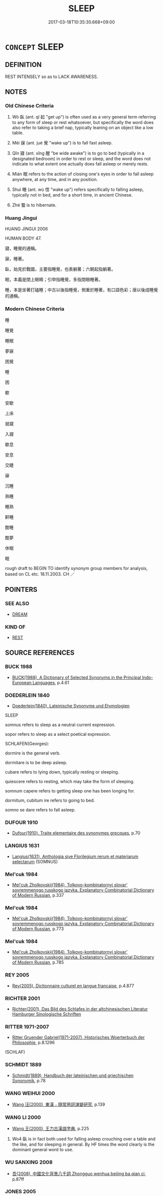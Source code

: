 # -*- mode: mandoku-tls-view -*-
#+TITLE: SLEEP
#+DATE: 2017-03-18T10:35:30.668+09:00        
#+STARTUP: content
* =CONCEPT= SLEEP
:PROPERTIES:
:CUSTOM_ID: uuid-a9fd2251-e044-4c8f-85c5-23950bfa7741
:SYNONYM+:  BE ASLEEP
:SYNONYM+:  DOZE
:SYNONYM+:  TAKE A SIESTA
:SYNONYM+:  TAKE A NAP
:SYNONYM+:  CATNAP
:SYNONYM+:  SLEEP LIKE A LOG
:SYNONYM+:  INFORMAL SNOOZE
:SYNONYM+:  CATCH/SNATCH FORTY WINKS
:SYNONYM+:  GET SOME SHUT-EYE
:SYNONYM+:  PUT ONE'S HEAD DOWN
:SYNONYM+:  CATCH SOME ZS
:TR_ZH: 睡覺
:TR_OCH: 臥
:END:
** DEFINITION

REST INTENSELY so as to LACK AWARENESS.

** NOTES

*** Old Chinese Criteria
1. Wò 臥 (ant. qǐ 起 "get up") is often used as a very general term referring to any form of sleep or rest whatsoever, but specifically the word does also refer to taking a brief nap, typically leaning on an object like a low table.

2. Mèi 寐 (ant. jué 覺 "wake up") is to fall fast asleep.

3. Qǐn 寢 (ant. xǐng 醒 "be wide awake") is to go to bed (typically in a designated bedroom) in order to rest or sleep, and the word does not indicate to what extent one actually does fall asleep or merely rests.

4. Mián 眠 refers to the action of closing one's eyes in order to fall asleep anywhere, at any time, and in any position.

5. Shuì 睡 (ant. wù 悟 "wake up") refers specifically to falling asleep, typically not in bed, and for a short time, in ancient Chinese.

6. Zhé 蟄 is to hibernate.

*** Huang Jingui
HUANG JINGUI 2006

HUMAN BODY 47.

寢，睡覺的通稱。

寐，睡著。

臥，始見於戰國，主要指睡覺，也表躺著；六朝起指躺著。

眠，本義是閉上眼睛；引申指睡覺，多指閉眼睡著。

睡，本是坐著打磕睡；中古以後指睡覺，側重於睡著，有口語色彩；唐以後成睡覺的通稱。

*** Modern Chinese Criteria
睡

睡覺

睡眠

夢寐

困覺

睡

困

歇

安歇

上床

就寢

入寢

歇息

安息

交睫

寐

沉睡

熟睡

睡熟

鼾睡

酣睡

酣夢

休眠

眠

rough draft to BEGIN TO identify synonym group members for analysis, based on CL etc. 18.11.2003. CH ／

** POINTERS
*** SEE ALSO
 - [[tls:concept:DREAM][DREAM]]

*** KIND OF
 - [[tls:concept:REST][REST]]

** SOURCE REFERENCES
*** BUCK 1988
 - [[cite:BUCK-1988][BUCK(1988), A Dictionary of Selected Synonyms in the Principal Indo-European Languages]], p.4.61

*** DOEDERLEIN 1840
 - [[cite:DOEDERLEIN-1840][Doederlein(1840), Lateinische Synonyme und Etymologien]]

SLEEP

somnus refers to sleep as a neutral current expression.

sopor refers to sleep as a select poetical expression.



SCHLAFEN(Georges):

dormire is the general verb.

dormitare is to be deep asleep.

cubare refers to lying down, typically resting or sleeping.

quiescere refers to resting, which may take the form of sleeping.

somnum capere refers to getting sleep one has been longing for.



dormitum, cubitum ire refers to going to bed.

somno se dare refers to fall asleep.

*** DUFOUR 1910
 - [[cite:DUFOUR-1910][Dufour(1910), Traite elementaire des synonymes grecques]], p.70

*** LANGIUS 1631
 - [[cite:LANGIUS-1631][Langius(1631), Anthologia sive Florilegium rerum et materiarum selectarum]] (SOMNUS)
*** Mel'cuk 1984
 - [[cite:MEL'CUK-1984][Mel'cuk Zholkovskij(1984), Tolkovo-kombinatornyj slovar' sovremmenogo russkogo jazyka. Explanatory Combinatorial Dictionary of Modern Russian]], p.337

*** Mel'cuk 1984
 - [[cite:MEL'CUK-1984][Mel'cuk Zholkovskij(1984), Tolkovo-kombinatornyj slovar' sovremmenogo russkogo jazyka. Explanatory Combinatorial Dictionary of Modern Russian]], p.773

*** Mel'cuk 1984
 - [[cite:MEL'CUK-1984][Mel'cuk Zholkovskij(1984), Tolkovo-kombinatornyj slovar' sovremmenogo russkogo jazyka. Explanatory Combinatorial Dictionary of Modern Russian]], p.785

*** REY 2005
 - [[cite:REY-2005][Rey(2005), Dictionnaire culturel en langue francaise]], p.4.877

*** RICHTER 2001
 - [[cite:RICHTER-2001][Richter(2001), Das Bild des Schlafes in der altchinesischen Literatur Hamburger Sinologische Schriften]]
*** RITTER 1971-2007
 - [[cite:RITTER-1971-2007][Ritter Gruender Gabriel(1971-2007), Historisches Woerterbuch der Philosophie]], p.8.1296
 (SCHLAF)
*** SCHMIDT 1889
 - [[cite:SCHMIDT-1889][Schmidt(1889), Handbuch der lateinischen und griechischen Synonymik]], p.78

*** WANG WEIHUI 2000
 - [[cite:WANG-WEIHUI-2000][Wang 汪(2000), 東漢﹣隨常用詞演變研究]], p.139

*** WANG LI 2000
 - [[cite:WANG-LI-2000][Wang 王(2000), 王力古漢語字典]], p.225


1. Wo4 臥 is in fact both used for falling asleep crouching over a table and the like, and for sleeping in general.  By HF times the word clearly is the dominant general word to use.

*** WU SANXING 2008
 - [[cite:WU-SANXING-2008][ 吾(2008), 中國文化背景八千詞 Zhongguo wenhua beijing ba qian ci]], p.87ff

*** JONES 2005
 - [[cite:JONES-2005][(2005), Encyclopedia of Religion]]
*** HONG CHENGYU 2009
 - [[cite:HONG-CHENGYU-2009][Hong 洪(2009), 古漢語常用詞同義詞詞典]], p.324

*** ROBERTS 1998
 - [[cite:ROBERTS-1998][Roberts(1998), Encyclopedia of Comparative Iconography]], p.843

** WORDS
   :PROPERTIES:
   :VISIBILITY: children
   :END:
*** 眠 mián (OC:miin MC:men ) / 瞑 mián (OC:meen MC:men ) /
:PROPERTIES:
:CUSTOM_ID: uuid-afb1dc6f-4cad-480a-8549-1b0c3332832f
:Char+: 眠(109,5/10) 
:Char+: 瞑(109,10/15) 
:Char+: 冥(14,8/10) 
:GY_IDS+: uuid-c393a55b-c22b-49b3-bba5-ce1640594c0a
:PY+: mián     
:OC+: miin     
:MC+: men     
:GY_IDS+: uuid-396f8426-c36b-4c8f-91c9-3f16f6fa8086
:PY+: mián     
:OC+: meen     
:MC+: men     
:END: 
**** V [[tls:syn-func::#uuid-c20780b3-41f9-491b-bb61-a269c1c4b48f][vi]] {[[tls:sem-feat::#uuid-f55cff2f-f0e3-4f08-a89c-5d08fcf3fe89][act]]} / shut one's eyes (and sleep); close one's eyes so as to fall asleep
:PROPERTIES:
:CUSTOM_ID: uuid-d1b2bd03-3d49-466e-a95e-f5e8c78783a6
:END:
****** DEFINITION

shut one's eyes (and sleep); close one's eyes so as to fall asleep

****** NOTES

**** N [[tls:syn-func::#uuid-76be1df4-3d73-4e5f-bbc2-729542645bc8][nab]] {[[tls:sem-feat::#uuid-da12432d-7ed6-4864-b7e5-4bb8eafe44b4][process]]} / sleep
:PROPERTIES:
:CUSTOM_ID: uuid-ce41f5ef-09eb-464c-8fbd-b3185856826b
:END:
****** DEFINITION

sleep

****** NOTES

**** V [[tls:syn-func::#uuid-fed035db-e7bd-4d23-bd05-9698b26e38f9][vadN]] / sleeping (ghost etc)
:PROPERTIES:
:CUSTOM_ID: uuid-73b876f7-e291-4c74-8c47-06934f8d6d41
:END:
****** DEFINITION

sleeping (ghost etc)

****** NOTES

*** 臥 wò (OC:ŋʷaals MC:ŋʷɑ ) /  
:PROPERTIES:
:CUSTOM_ID: uuid-b8a9acb3-8d2b-4dd2-b6dd-fa6ce4c77273
:Char+: 臥(131,2/8) 
:Char+: 卧(25,6/8) 
:GY_IDS+: uuid-1c64cd5e-147c-450c-92e1-ea5ac880ca6a
:PY+: wò     
:OC+: ŋʷaals     
:MC+: ŋʷɑ     
:END: 
**** V [[tls:syn-func::#uuid-c20780b3-41f9-491b-bb61-a269c1c4b48f][vi]] {[[tls:sem-feat::#uuid-229b7720-3cfd-45ff-9b2b-df9c733e6332][inchoative]]} / nodd off; rest (as on a table before one), take a nap; doze off 醉而臥; often: take a nap during the d...
:PROPERTIES:
:CUSTOM_ID: uuid-d412fae3-0311-4a7a-8472-5aaaeb461dcb
:WARRING-STATES-CURRENCY: 4
:END:
****** DEFINITION

nodd off; rest (as on a table before one), take a nap; doze off 醉而臥; often: take a nap during the day

****** NOTES

******* Nuance
This does not necessarily involve more than intense resting without sleep, but does standardly refer to spending the night.

******* Examples
HF 19.2.19 醉而臥 he got drunk and dozed off; HF 34.21.50: spend the night (alone, fearful that he would talk in his sleep and divulge secrets)

**** V [[tls:syn-func::#uuid-fbfb2371-2537-4a99-a876-41b15ec2463c][vtoN]] {[[tls:sem-feat::#uuid-fac754df-5669-4052-9dda-6244f229371f][causative]]} / occasionally vt: put to sleep
:PROPERTIES:
:CUSTOM_ID: uuid-d8b93ecf-958f-470f-acc7-b6bf5c174a65
:WARRING-STATES-CURRENCY: 3
:END:
****** DEFINITION

occasionally vt: put to sleep

****** NOTES

******* Nuance
This does not necessarily involve more than intense resting without sleep, but does standardly refer to spending the night.

******* Examples
Ban Zhao, NJ 1 臥之床下 put the baby asleep under the bed

**** V [[tls:syn-func::#uuid-c20780b3-41f9-491b-bb61-a269c1c4b48f][vi]] {[[tls:sem-feat::#uuid-516a7b20-3abd-49d2-a05c-65dace0c5337][continuative]]} / sleep; find rest; be in bed; also of dogs: lie down to sleep
:PROPERTIES:
:CUSTOM_ID: uuid-6b0753ce-a5ec-4e51-93ef-9503e30367c1
:WARRING-STATES-CURRENCY: 3
:END:
****** DEFINITION

sleep; find rest; be in bed; also of dogs: lie down to sleep

****** NOTES

**** V [[tls:syn-func::#uuid-c20780b3-41f9-491b-bb61-a269c1c4b48f][vi]] {[[tls:sem-feat::#uuid-8d54dfeb-39ee-47af-8d97-b550d78af7e3][short]]} / sleep briefly; take a nap
:PROPERTIES:
:CUSTOM_ID: uuid-9a82efe5-d873-43d1-9b40-c4d6a4c7849b
:WARRING-STATES-CURRENCY: 3
:END:
****** DEFINITION

sleep briefly; take a nap

****** NOTES

**** V [[tls:syn-func::#uuid-fbfb2371-2537-4a99-a876-41b15ec2463c][vtoN]] / sleep in (a place)
:PROPERTIES:
:CUSTOM_ID: uuid-377a1330-9c9e-47fd-ba82-db3b810225d9
:WARRING-STATES-CURRENCY: 3
:END:
****** DEFINITION

sleep in (a place)

****** NOTES

**** V [[tls:syn-func::#uuid-2a0ded86-3b04-4488-bb7a-3efccfa35844][vadV]] / in one's sleep
:PROPERTIES:
:CUSTOM_ID: uuid-d02b9b11-6e33-4121-93c1-6eb91805f8d4
:WARRING-STATES-CURRENCY: 3
:END:
****** DEFINITION

in one's sleep

****** NOTES

**** V [[tls:syn-func::#uuid-fed035db-e7bd-4d23-bd05-9698b26e38f9][vadN]] / for sleeping
:PROPERTIES:
:CUSTOM_ID: uuid-b5bdd4e9-e744-4c8e-acf3-23b2b407c6f2
:END:
****** DEFINITION

for sleeping

****** NOTES

**** V [[tls:syn-func::#uuid-fbfb2371-2537-4a99-a876-41b15ec2463c][vtoN]] {[[tls:sem-feat::#uuid-83f3fdd7-af64-4c8f-b156-bb6a0e761030][N=place]]} / bow down to rest on (note incidentally the difference to "息" which does not become transitive even ...
:PROPERTIES:
:CUSTOM_ID: uuid-22242f5c-9d72-48cb-96b7-0498a207cf33
:END:
****** DEFINITION

bow down to rest on (note incidentally the difference to "息" which does not become transitive even if a place is indicated after the word. The criteria for this distinction remain uncomfortably implicit and subjective.)

****** NOTES

*** 宿 sù (OC:suɡ MC:suk )
:PROPERTIES:
:CUSTOM_ID: uuid-f72e8c09-4508-4ae2-a4a4-d07c7c010d13
:Char+: 宿(40,8/11) 
:GY_IDS+: uuid-33ab6c76-5aae-4fd1-9ef4-a297b3db7608
:PY+: sù     
:OC+: suɡ     
:MC+: suk     
:END: 
**** V [[tls:syn-func::#uuid-fbfb2371-2537-4a99-a876-41b15ec2463c][vtoN]] / sleep over (a promise etc.)
:PROPERTIES:
:CUSTOM_ID: uuid-f04e4111-2fb8-431e-af60-b640540e7898
:WARRING-STATES-CURRENCY: 3
:END:
****** DEFINITION

sleep over (a promise etc.)

****** NOTES

*** 寐 mèi (OC:mids MC:mi )
:PROPERTIES:
:CUSTOM_ID: uuid-65cfe826-0466-4f7e-b649-edb2199e4191
:Char+: 寐(40,9/12) 
:GY_IDS+: uuid-9344d773-58b0-49dd-85de-8a8cb3533d7b
:PY+: mèi     
:OC+: mids     
:MC+: mi     
:END: 
**** V [[tls:syn-func::#uuid-2a0ded86-3b04-4488-bb7a-3efccfa35844][vadV]] / asleep
:PROPERTIES:
:CUSTOM_ID: uuid-b1fca30f-a74d-44d4-8ecd-314449923983
:END:
****** DEFINITION

asleep

****** NOTES

**** V [[tls:syn-func::#uuid-c20780b3-41f9-491b-bb61-a269c1c4b48f][vi]] / be deep asleep
:PROPERTIES:
:CUSTOM_ID: uuid-d734d0ff-b24f-4d82-be2d-7e911bdb6d27
:WARRING-STATES-CURRENCY: 3
:END:
****** DEFINITION

be deep asleep

****** NOTES

******* Examples
HF 46.6.1: 人皆寐 if men are all deep asleep

CC AISHIMING 01:09; SBBY 448; Huang 233; Fu 210; tr. Hawkes 265;

 幽獨轉而不寐兮， Alone I toss in the darkness and cannot get to sleep;[CA]

**** V [[tls:syn-func::#uuid-c20780b3-41f9-491b-bb61-a269c1c4b48f][vi]] {[[tls:sem-feat::#uuid-f55cff2f-f0e3-4f08-a89c-5d08fcf3fe89][act]]} / go to bed for the night; go to bed to fall asleep
:PROPERTIES:
:CUSTOM_ID: uuid-12b6911c-2e63-41ce-8001-822eeab2017a
:END:
****** DEFINITION

go to bed for the night; go to bed to fall asleep

****** NOTES

**** V [[tls:syn-func::#uuid-c20780b3-41f9-491b-bb61-a269c1c4b48f][vi]] {[[tls:sem-feat::#uuid-9b914785-f29d-41c6-855f-d555f67a67be][event]]} / fall asleep; get to sleep
:PROPERTIES:
:CUSTOM_ID: uuid-5b64c866-8dbf-4a67-943d-2a4e0e1c55ce
:END:
****** DEFINITION

fall asleep; get to sleep

****** NOTES

*** 寢 qǐn (OC:skhimʔ MC:tshim )
:PROPERTIES:
:CUSTOM_ID: uuid-858dd415-bcea-4895-bd7b-41accf1c4d4f
:Char+: 寢(40,11/14) 
:GY_IDS+: uuid-5fdd6cb6-75b1-4d5a-ae45-9705ff16a724
:PY+: qǐn     
:OC+: skhimʔ     
:MC+: tshim     
:END: 
**** N [[tls:syn-func::#uuid-76be1df4-3d73-4e5f-bbc2-729542645bc8][nab]] {[[tls:sem-feat::#uuid-f7794b9d-8d4a-473e-aef2-afc8aba2e97d][state]]} / state of being asleep
:PROPERTIES:
:CUSTOM_ID: uuid-adf2ec8b-71ea-48c3-a16f-e1158c3b71c7
:END:
****** DEFINITION

state of being asleep

****** NOTES

**** V [[tls:syn-func::#uuid-fed035db-e7bd-4d23-bd05-9698b26e38f9][vadN]] / for sleeping in/under (寢衣 "nightgown")
:PROPERTIES:
:CUSTOM_ID: uuid-f4bb32d1-c53f-46cc-9898-1a7007663441
:WARRING-STATES-CURRENCY: 3
:END:
****** DEFINITION

for sleeping in/under (寢衣 "nightgown")

****** NOTES

**** V [[tls:syn-func::#uuid-2a0ded86-3b04-4488-bb7a-3efccfa35844][vadV]] / in his sleep
:PROPERTIES:
:CUSTOM_ID: uuid-cbf359bf-4b6a-4ba4-9078-93c267c23a14
:END:
****** DEFINITION

in his sleep

****** NOTES

**** V [[tls:syn-func::#uuid-c20780b3-41f9-491b-bb61-a269c1c4b48f][vi]] {[[tls:sem-feat::#uuid-f55cff2f-f0e3-4f08-a89c-5d08fcf3fe89][act]]} / go to bed; go to bedroom for rest or sleep in a horizontal position; go to bed; spend the night; be...
:PROPERTIES:
:CUSTOM_ID: uuid-a588e4a3-49d8-48cd-abf1-0fc51964a961
:WARRING-STATES-CURRENCY: 4
:END:
****** DEFINITION

go to bed; go to bedroom for rest or sleep in a horizontal position; go to bed; spend the night; be asleep

****** NOTES

******* Examples
LY (not talk) in one's sleep; HF 7.2.23 醉寢... 覺寢 he fell deep asleep... when he woke up from deep sleep)]; Cf. qi3n e2r bu4 me4i 寢而不寐 be unable to fall asleep �

**** V [[tls:syn-func::#uuid-c20780b3-41f9-491b-bb61-a269c1c4b48f][vi]] {[[tls:sem-feat::#uuid-da12432d-7ed6-4864-b7e5-4bb8eafe44b4][process]]} / fall asleep
:PROPERTIES:
:CUSTOM_ID: uuid-f27f4141-cb21-4a0b-829a-8d25608293c0
:END:
****** DEFINITION

fall asleep

****** NOTES

**** V [[tls:syn-func::#uuid-fbfb2371-2537-4a99-a876-41b15ec2463c][vtoN]] / rest and sleep on
:PROPERTIES:
:CUSTOM_ID: uuid-a997157d-886f-4670-8201-6c8b124a23ab
:END:
****** DEFINITION

rest and sleep on

****** NOTES

*** 盹 dǔn (OC:tjuns MC:tɕʷin )
:PROPERTIES:
:CUSTOM_ID: uuid-fd3c23a3-593f-4106-8253-b93588926544
:Char+: 盹(109,4/9) 
:GY_IDS+: uuid-bc0eba51-0b7d-41fd-8533-b0d2f8f4046d
:PY+: dǔn     
:OC+: tjuns     
:MC+: tɕʷin     
:END: 
**** V [[tls:syn-func::#uuid-c20780b3-41f9-491b-bb61-a269c1c4b48f][vi]] {[[tls:sem-feat::#uuid-3d95d354-0c16-419f-9baf-f1f6cb6fbd07][change]]} / nod off for a short time is a late colloquialism that is not current in pre-Buddhist classical Chin...
:PROPERTIES:
:CUSTOM_ID: uuid-0af4cfd6-6da7-494a-a68c-f5be9197f7c2
:WARRING-STATES-CURRENCY: 0
:END:
****** DEFINITION

nod off for a short time is a late colloquialism that is not current in pre-Buddhist classical Chinese

****** NOTES

*** 睡 shuì (OC:djols MC:dʑiɛ )
:PROPERTIES:
:CUSTOM_ID: uuid-bee3320f-2829-4db1-befd-bb4d4a72554d
:Char+: 睡(109,9/13) 
:GY_IDS+: uuid-23b6113a-ef81-4887-b066-66163e59d45d
:PY+: shuì     
:OC+: djols     
:MC+: dʑiɛ     
:END: 
**** N [[tls:syn-func::#uuid-76be1df4-3d73-4e5f-bbc2-729542645bc8][nab]] {[[tls:sem-feat::#uuid-9b914785-f29d-41c6-855f-d555f67a67be][event]]} / the fact of someone falling asleep
:PROPERTIES:
:CUSTOM_ID: uuid-c23e1719-46e6-48e5-b277-9096adbceb4d
:WARRING-STATES-CURRENCY: 3
:END:
****** DEFINITION

the fact of someone falling asleep

****** NOTES

**** V [[tls:syn-func::#uuid-fed035db-e7bd-4d23-bd05-9698b26e38f9][vadN]] / in sleep, while asleep; of sleeping
:PROPERTIES:
:CUSTOM_ID: uuid-514f5d48-dd2b-465e-ac81-8c3c3fa8db72
:END:
****** DEFINITION

in sleep, while asleep; of sleeping

****** NOTES

**** V [[tls:syn-func::#uuid-2a0ded86-3b04-4488-bb7a-3efccfa35844][vadV]] / while asleep; from sleep; from sleeping, from the sleep [CA] 睡悟
:PROPERTIES:
:CUSTOM_ID: uuid-a17eef4f-abb1-496e-b628-4c3ed367bcfa
:END:
****** DEFINITION

while asleep; from sleep; from sleeping, from the sleep [CA] 睡悟

****** NOTES

**** V [[tls:syn-func::#uuid-c20780b3-41f9-491b-bb61-a269c1c4b48f][vi]] {[[tls:sem-feat::#uuid-1e331347-13e3-42a1-a1a8-8e4404f03509][continuous]]} / be having a nap
:PROPERTIES:
:CUSTOM_ID: uuid-5103710e-b262-4178-b260-bf9b9f975141
:WARRING-STATES-CURRENCY: 3
:END:
****** DEFINITION

be having a nap

****** NOTES

**** V [[tls:syn-func::#uuid-c20780b3-41f9-491b-bb61-a269c1c4b48f][vi]] {[[tls:sem-feat::#uuid-229b7720-3cfd-45ff-9b2b-df9c733e6332][inchoative]]} / doze off for a short while, fall asleep with one's clothes on
:PROPERTIES:
:CUSTOM_ID: uuid-60bf79ca-9027-4a50-bee6-61d338463923
:WARRING-STATES-CURRENCY: 3
:END:
****** DEFINITION

doze off for a short while, fall asleep with one's clothes on

****** NOTES

******* Nuance
This contrasts clearly with modern usage.

******* Examples
HF 35.22.24: 俄而王已睡矣 after a short while the King had already dozed off

*** 蟄 zhé (OC:dib MC:ɖip )
:PROPERTIES:
:CUSTOM_ID: uuid-4de8829c-f0c3-4c2a-84ac-1761f84eca13
:Char+: 蟄(142,11/17) 
:GY_IDS+: uuid-8078f8ed-9796-4a91-a253-4065e50eecfa
:PY+: zhé     
:OC+: dib     
:MC+: ɖip     
:END: 
**** V [[tls:syn-func::#uuid-fed035db-e7bd-4d23-bd05-9698b26e38f9][vadN]] / hibernating
:PROPERTIES:
:CUSTOM_ID: uuid-cf0feb97-d2da-4baa-895e-68a1d7af03b3
:WARRING-STATES-CURRENCY: 3
:END:
****** DEFINITION

hibernating

****** NOTES

******* Examples
LIJI 19.03.04; Couvreur 2.83f; Su1n Xi1da4n 10.49f; Jia1ng Yi4hua2 535; Yishu 32:52.5b; tr. Legge 2.115;red. CA

 蟄蟲昭蘇， hibernating insects will come to the light and revive; [CA]

**** V [[tls:syn-func::#uuid-c20780b3-41f9-491b-bb61-a269c1c4b48f][vi]] {[[tls:sem-feat::#uuid-f55cff2f-f0e3-4f08-a89c-5d08fcf3fe89][act]]} / hibernate
:PROPERTIES:
:CUSTOM_ID: uuid-ed69fdcb-07cc-4083-9242-2fa4e2814043
:WARRING-STATES-CURRENCY: 3
:END:
****** DEFINITION

hibernate

****** NOTES

*** 衽 rèn (OC:njɯms MC:ȵim )
:PROPERTIES:
:CUSTOM_ID: uuid-b8e93c79-0542-42d1-9928-57a719403623
:Char+: 衽(145,4/10) 
:GY_IDS+: uuid-a7768611-43cc-4e2f-a5a8-61156ed4a173
:PY+: rèn     
:OC+: njɯms     
:MC+: ȵim     
:END: 
**** V [[tls:syn-func::#uuid-c20780b3-41f9-491b-bb61-a269c1c4b48f][vi]] / lie down and sleep; spend the night
:PROPERTIES:
:CUSTOM_ID: uuid-6346edee-0851-497d-bb18-2959cdc0f11c
:END:
****** DEFINITION

lie down and sleep; spend the night

****** NOTES

**** V [[tls:syn-func::#uuid-fbfb2371-2537-4a99-a876-41b15ec2463c][vtoN]] / sleep on See DC 衽金革      《禮記‧中庸》："衽金革，死而不厭，北方之強也。" 孔穎達 疏："衽，臥席也；金革，謂軍戎器械也……以甲鎧為席，寢宿於中。" 明  陸采 《懷香記‧...
:PROPERTIES:
:CUSTOM_ID: uuid-dfb2dd8b-3f58-48c4-8f41-3c09e9831dc0
:END:
****** DEFINITION

sleep on See DC 衽金革      《禮記‧中庸》："衽金革，死而不厭，北方之強也。" 孔穎達 疏："衽，臥席也；金革，謂軍戎器械也……以甲鎧為席，寢宿於中。" 明  陸采 《懷香記‧受詔安邊》："念衰齡出鎮西陲，衽金革身罹驚恐。"一說，猶言披堅執銳。 清  王夫之 《四書稗疏‧中庸‧衽金革》："衽金革，言以金革為襟。蓋謂甲爾，披堅則執銳，執銳則致死，戰士之服也。"

****** NOTES

*** 假寐 jiǎmèi (OC:kraaʔ mids MC:kɣɛ mi )
:PROPERTIES:
:CUSTOM_ID: uuid-57deadf0-8f24-444c-a199-04795b9412de
:Char+: 假(9,9/11) 寐(40,9/12) 
:GY_IDS+: uuid-3c8386f6-1f0d-43a6-9209-ec8d132c60ce uuid-9344d773-58b0-49dd-85de-8a8cb3533d7b
:PY+: jiǎ mèi    
:OC+: kraaʔ mids    
:MC+: kɣɛ mi    
:END: 
**** V [[tls:syn-func::#uuid-091af450-64e0-4b82-98a2-84d0444b6d19][VPi]] / fall asleep unceremoniously with one's clothes on
:PROPERTIES:
:CUSTOM_ID: uuid-262bdd12-442f-46bf-933b-bc2e16a42a30
:END:
****** DEFINITION

fall asleep unceremoniously with one's clothes on

****** NOTES

*** 坐臥 zuòwò (OC:sɡoolʔ ŋʷaals MC:dzʷɑ ŋʷɑ )
:PROPERTIES:
:CUSTOM_ID: uuid-29fa9272-7019-49bb-87d8-6242a12eaadf
:Char+: 坐(32,4/7) 臥(131,2/8) 
:GY_IDS+: uuid-f88c4755-7f5b-4f25-8190-8d5a961a2884 uuid-1c64cd5e-147c-450c-92e1-ea5ac880ca6a
:PY+: zuò wò    
:OC+: sɡoolʔ ŋʷaals    
:MC+: dzʷɑ ŋʷɑ    
:END: 
**** V [[tls:syn-func::#uuid-091af450-64e0-4b82-98a2-84d0444b6d19][VPi]] {[[tls:sem-feat::#uuid-f55cff2f-f0e3-4f08-a89c-5d08fcf3fe89][act]]} / sleep in lotus-position
:PROPERTIES:
:CUSTOM_ID: uuid-59af2fdc-66a3-470e-8150-bd0e0f9b72d3
:END:
****** DEFINITION

sleep in lotus-position

****** NOTES

*** 安寢 ānqǐn (OC:qaan skhimʔ MC:ʔɑn tshim )
:PROPERTIES:
:CUSTOM_ID: uuid-4528a44a-9cc0-4d85-8062-77780463bda9
:Char+: 安(40,3/6) 寢(40,11/14) 
:GY_IDS+: uuid-f8753075-adb6-43d4-bf48-caa024c8d9c4 uuid-5fdd6cb6-75b1-4d5a-ae45-9705ff16a724
:PY+: ān qǐn    
:OC+: qaan skhimʔ    
:MC+: ʔɑn tshim    
:END: 
**** V [[tls:syn-func::#uuid-091af450-64e0-4b82-98a2-84d0444b6d19][VPi]] {[[tls:sem-feat::#uuid-da12432d-7ed6-4864-b7e5-4bb8eafe44b4][process]]} / sleep well
:PROPERTIES:
:CUSTOM_ID: uuid-c1b2cd35-7c9c-4f0c-9de8-43bae7f8f9f5
:END:
****** DEFINITION

sleep well

****** NOTES

*** 寄臥 jìwò (OC:krals ŋʷaals MC:kiɛ ŋʷɑ )
:PROPERTIES:
:CUSTOM_ID: uuid-97dee8ab-adc4-4719-acf4-f9a55f9399d4
:Char+: 寄(40,8/11) 臥(131,2/8) 
:GY_IDS+: uuid-0af8846a-672d-41f9-ab49-4adaca3ad6a9 uuid-1c64cd5e-147c-450c-92e1-ea5ac880ca6a
:PY+: jì wò    
:OC+: krals ŋʷaals    
:MC+: kiɛ ŋʷɑ    
:END: 
**** V [[tls:syn-func::#uuid-091af450-64e0-4b82-98a2-84d0444b6d19][VPi]] {[[tls:sem-feat::#uuid-f55cff2f-f0e3-4f08-a89c-5d08fcf3fe89][act]]} / sleep for a few days only
:PROPERTIES:
:CUSTOM_ID: uuid-3c440e32-213b-4051-aef4-9b8ef1b432af
:END:
****** DEFINITION

sleep for a few days only

****** NOTES

*** 寢息 qǐnxī (OC:skhimʔ sqlɯɡ MC:tshim sɨk )
:PROPERTIES:
:CUSTOM_ID: uuid-0259cc00-39de-4bc6-a5ab-a7b7e0fa0d7e
:Char+: 寢(40,11/14) 息(61,6/10) 
:GY_IDS+: uuid-5fdd6cb6-75b1-4d5a-ae45-9705ff16a724 uuid-1449f71e-9ea1-432c-abb1-f546d4c0b531
:PY+: qǐn xī    
:OC+: skhimʔ sqlɯɡ    
:MC+: tshim sɨk    
:END: 
**** V [[tls:syn-func::#uuid-091af450-64e0-4b82-98a2-84d0444b6d19][VPi]] {[[tls:sem-feat::#uuid-f55cff2f-f0e3-4f08-a89c-5d08fcf3fe89][act]]} / take one's night's rest
:PROPERTIES:
:CUSTOM_ID: uuid-c75e1d77-0653-4251-b333-11180b4ecee7
:END:
****** DEFINITION

take one's night's rest

****** NOTES

*** 寢臥 qǐnwò (OC:skhimʔ ŋʷaals MC:tshim ŋʷɑ )
:PROPERTIES:
:CUSTOM_ID: uuid-a2bd1541-63ab-4ef3-8f58-f5b760fd2c4d
:Char+: 寢(40,11/14) 臥(131,2/8) 
:GY_IDS+: uuid-5fdd6cb6-75b1-4d5a-ae45-9705ff16a724 uuid-1c64cd5e-147c-450c-92e1-ea5ac880ca6a
:PY+: qǐn wò    
:OC+: skhimʔ ŋʷaals    
:MC+: tshim ŋʷɑ    
:END: 
**** V [[tls:syn-func::#uuid-091af450-64e0-4b82-98a2-84d0444b6d19][VPi]] {[[tls:sem-feat::#uuid-f55cff2f-f0e3-4f08-a89c-5d08fcf3fe89][act]]} / go to sleep, decide to sleep
:PROPERTIES:
:CUSTOM_ID: uuid-e0a628cd-afb3-41c1-a7bb-46492a957a8a
:END:
****** DEFINITION

go to sleep, decide to sleep

****** NOTES

*** 打睡 dǎshuì (OC:rtaaŋʔ djols MC:tɣaŋ dʑiɛ )
:PROPERTIES:
:CUSTOM_ID: uuid-ce9a5797-f3b4-4abb-9cec-c222e13516ab
:Char+: 打(64,2/5) 睡(109,9/13) 
:GY_IDS+: uuid-c642cb51-37bf-4093-888b-fdaef1e260b1 uuid-23b6113a-ef81-4887-b066-66163e59d45d
:PY+: dǎ shuì    
:OC+: rtaaŋʔ djols    
:MC+: tɣaŋ dʑiɛ    
:END: 
**** V [[tls:syn-func::#uuid-091af450-64e0-4b82-98a2-84d0444b6d19][VPi]] {[[tls:sem-feat::#uuid-da12432d-7ed6-4864-b7e5-4bb8eafe44b4][process]]} / sleep
:PROPERTIES:
:CUSTOM_ID: uuid-85bc71cf-e14e-42bd-9927-6f3b82fe9e4c
:END:
****** DEFINITION

sleep

****** NOTES

*** 止宿 zhǐsù (OC:kljɯʔ suɡ MC:tɕɨ suk )
:PROPERTIES:
:CUSTOM_ID: uuid-befc62d9-566d-466e-8463-d317e8d98d8a
:Char+: 止(77,0/4) 宿(40,8/11) 
:GY_IDS+: uuid-6556964e-355c-4f58-93fa-31077a01ad93 uuid-33ab6c76-5aae-4fd1-9ef4-a297b3db7608
:PY+: zhǐ sù    
:OC+: kljɯʔ suɡ    
:MC+: tɕɨ suk    
:END: 
**** V [[tls:syn-func::#uuid-98f2ce75-ae37-4667-90ff-f418c4aeaa33][VPtoN]] / spend the night in a place
:PROPERTIES:
:CUSTOM_ID: uuid-c7e5ef29-d904-4b6a-bb83-80730f2b4ad7
:END:
****** DEFINITION

spend the night in a place

****** NOTES

*** 眠睡 miánshuì (OC:miin djols MC:men dʑiɛ )
:PROPERTIES:
:CUSTOM_ID: uuid-4061e5d6-87d5-4606-8638-1ef2d524fe07
:Char+: 眠(109,5/10) 睡(109,9/13) 
:GY_IDS+: uuid-c393a55b-c22b-49b3-bba5-ce1640594c0a uuid-23b6113a-ef81-4887-b066-66163e59d45d
:PY+: mián shuì    
:OC+: miin djols    
:MC+: men dʑiɛ    
:END: 
**** V [[tls:syn-func::#uuid-091af450-64e0-4b82-98a2-84d0444b6d19][VPi]] {[[tls:sem-feat::#uuid-229b7720-3cfd-45ff-9b2b-df9c733e6332][inchoative]]} / fall asleep
:PROPERTIES:
:CUSTOM_ID: uuid-05e604f6-5026-411f-bac4-1a18a5b3542b
:END:
****** DEFINITION

fall asleep

****** NOTES

*** 睡寐 shuìmèi (OC:djols mids MC:dʑiɛ mi )
:PROPERTIES:
:CUSTOM_ID: uuid-eb50962f-46f4-4c50-bfe7-c09a831ccd78
:Char+: 睡(109,9/13) 寐(40,9/12) 
:GY_IDS+: uuid-23b6113a-ef81-4887-b066-66163e59d45d uuid-9344d773-58b0-49dd-85de-8a8cb3533d7b
:PY+: shuì mèi    
:OC+: djols mids    
:MC+: dʑiɛ mi    
:END: 
**** V [[tls:syn-func::#uuid-091af450-64e0-4b82-98a2-84d0444b6d19][VPi]] {[[tls:sem-feat::#uuid-f2783e17-b4a1-4e3b-8b47-6a579c6e1eb6][resultative]]} / doze off so as to fall asleep
:PROPERTIES:
:CUSTOM_ID: uuid-0de52f98-268d-4a9a-a8df-e49c7487bbeb
:WARRING-STATES-CURRENCY: 3
:END:
****** DEFINITION

doze off so as to fall asleep

****** NOTES

*** 睡眠 shuìmián (OC:djols miin MC:dʑiɛ men )
:PROPERTIES:
:CUSTOM_ID: uuid-398247f0-028d-49ba-9e12-4f16a71aaede
:Char+: 睡(109,9/13) 眠(109,5/10) 
:GY_IDS+: uuid-23b6113a-ef81-4887-b066-66163e59d45d uuid-c393a55b-c22b-49b3-bba5-ce1640594c0a
:PY+: shuì mián    
:OC+: djols miin    
:MC+: dʑiɛ men    
:END: 
**** N [[tls:syn-func::#uuid-db0698e7-db2f-4ee3-9a20-0c2b2e0cebf0][NPab]] {[[tls:sem-feat::#uuid-2a66fc1c-6671-47d2-bd04-cfd6ccae64b8][stative]]} / sleepiness
:PROPERTIES:
:CUSTOM_ID: uuid-22ed47b8-864c-41f5-bd38-da6954713a65
:END:
****** DEFINITION

sleepiness

****** NOTES

**** V [[tls:syn-func::#uuid-091af450-64e0-4b82-98a2-84d0444b6d19][VPi]] {[[tls:sem-feat::#uuid-3d95d354-0c16-419f-9baf-f1f6cb6fbd07][change]]} / fall asleep
:PROPERTIES:
:CUSTOM_ID: uuid-17a13d04-2411-4925-a5c5-94cba963ce70
:END:
****** DEFINITION

fall asleep

****** NOTES

*** 睡臥 shuìwò (OC:djols ŋʷaals MC:dʑiɛ ŋʷɑ )
:PROPERTIES:
:CUSTOM_ID: uuid-4bbc044c-3f23-4aaa-87b1-f18789275690
:Char+: 睡(109,9/13) 臥(131,2/8) 
:GY_IDS+: uuid-23b6113a-ef81-4887-b066-66163e59d45d uuid-1c64cd5e-147c-450c-92e1-ea5ac880ca6a
:PY+: shuì wò    
:OC+: djols ŋʷaals    
:MC+: dʑiɛ ŋʷɑ    
:END: 
**** V [[tls:syn-func::#uuid-091af450-64e0-4b82-98a2-84d0444b6d19][VPi]] {[[tls:sem-feat::#uuid-3d95d354-0c16-419f-9baf-f1f6cb6fbd07][change]]} / fall fast asleep
:PROPERTIES:
:CUSTOM_ID: uuid-9c22b1cd-e83c-45c3-9110-12c21d5c1c45
:END:
****** DEFINITION

fall fast asleep

****** NOTES

*** 臥竟 wòjìng (OC:ŋʷaals kraŋs MC:ŋʷɑ kɣaŋ )
:PROPERTIES:
:CUSTOM_ID: uuid-711289e4-8443-494e-98d4-a1f50b317fa8
:Char+: 臥(131,2/8) 竟(180,2/11) 
:GY_IDS+: uuid-1c64cd5e-147c-450c-92e1-ea5ac880ca6a uuid-751efabc-0b1f-4bf2-8beb-b9f206d55a2f
:PY+: wò jìng    
:OC+: ŋʷaals kraŋs    
:MC+: ŋʷɑ kɣaŋ    
:END: 
**** V [[tls:syn-func::#uuid-091af450-64e0-4b82-98a2-84d0444b6d19][VPi]] {[[tls:sem-feat::#uuid-3d95d354-0c16-419f-9baf-f1f6cb6fbd07][change]]} / fall asleep
:PROPERTIES:
:CUSTOM_ID: uuid-b4fa0c5f-2300-4a43-a180-2de70003184a
:END:
****** DEFINITION

fall asleep

****** NOTES

** BIBLIOGRAPHY
bibliography:../core/tlsbib.bib

